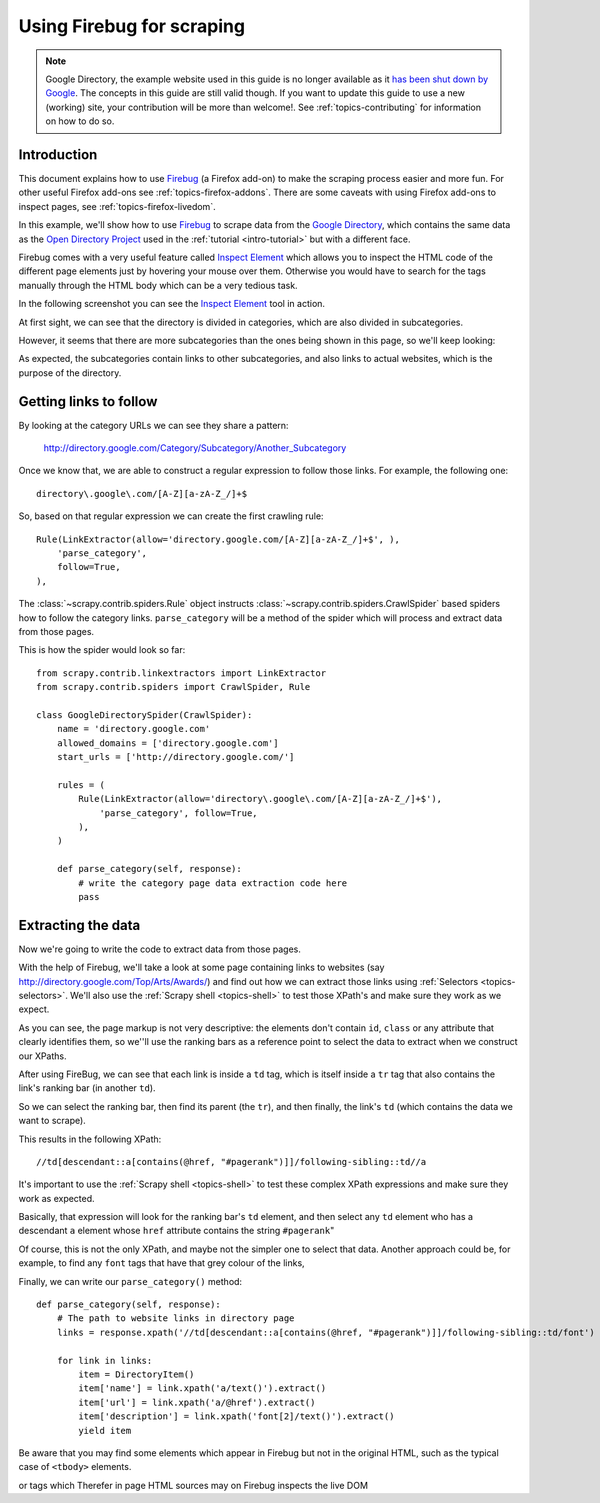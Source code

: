 .. _topics-firebug:

==========================
Using Firebug for scraping
==========================

.. note:: Google Directory, the example website used in this guide is no longer
   available as it `has been shut down by Google`_. The concepts in this guide
   are still valid though. If you want to update this guide to use a new
   (working) site, your contribution will be more than welcome!. See :ref:`topics-contributing`
   for information on how to do so.

Introduction
============

This document explains how to use `Firebug`_ (a Firefox add-on) to make the
scraping process easier and more fun. For other useful Firefox add-ons see
:ref:`topics-firefox-addons`. There are some caveats with using Firefox add-ons
to inspect pages, see :ref:`topics-firefox-livedom`.

In this example, we'll show how to use `Firebug`_ to scrape data from the
`Google Directory`_, which contains the same data as the `Open Directory
Project`_ used in the :ref:`tutorial <intro-tutorial>` but with a different
face.

.. _Firebug: http://getfirebug.com
.. _Google Directory: http://directory.google.com/
.. _Open Directory Project: http://www.dmoz.org

Firebug comes with a very useful feature called `Inspect Element`_ which allows
you to inspect the HTML code of the different page elements just by hovering
your mouse over them. Otherwise you would have to search for the tags manually
through the HTML body which can be a very tedious task.

.. _Inspect Element: https://www.youtube.com/watch?v=-pT_pDe54aA

In the following screenshot you can see the `Inspect Element`_ tool in action.

.. image:: _images/firebug1.png
   :width: 913
   :height: 600
   :alt: Inspecting elements with Firebug

At first sight, we can see that the directory is divided in categories, which
are also divided in subcategories.

However, it seems that there are more subcategories than the ones being shown
in this page, so we'll keep looking:

.. image:: _images/firebug2.png
   :width: 819
   :height: 629
   :alt: Inspecting elements with Firebug

As expected, the subcategories contain links to other subcategories, and also
links to actual websites, which is the purpose of the directory.

Getting links to follow
=======================

By looking at the category URLs we can see they share a pattern:

    http://directory.google.com/Category/Subcategory/Another_Subcategory

Once we know that, we are able to construct a regular expression to follow
those links. For example, the following one::

    directory\.google\.com/[A-Z][a-zA-Z_/]+$

So, based on that regular expression we can create the first crawling rule::

    Rule(LinkExtractor(allow='directory.google.com/[A-Z][a-zA-Z_/]+$', ),
        'parse_category',
        follow=True,
    ),

The :class:`~scrapy.contrib.spiders.Rule` object instructs
:class:`~scrapy.contrib.spiders.CrawlSpider` based spiders how to follow the
category links. ``parse_category`` will be a method of the spider which will
process and extract data from those pages.

This is how the spider would look so far::

   from scrapy.contrib.linkextractors import LinkExtractor
   from scrapy.contrib.spiders import CrawlSpider, Rule

   class GoogleDirectorySpider(CrawlSpider):
       name = 'directory.google.com'
       allowed_domains = ['directory.google.com']
       start_urls = ['http://directory.google.com/']

       rules = (
           Rule(LinkExtractor(allow='directory\.google\.com/[A-Z][a-zA-Z_/]+$'),
               'parse_category', follow=True,
           ),
       )

       def parse_category(self, response):
           # write the category page data extraction code here
           pass


Extracting the data
===================

Now we're going to write the code to extract data from those pages.

With the help of Firebug, we'll take a look at some page containing links to
websites (say http://directory.google.com/Top/Arts/Awards/) and find out how we can
extract those links using :ref:`Selectors <topics-selectors>`. We'll also
use the :ref:`Scrapy shell <topics-shell>` to test those XPath's and make sure
they work as we expect.

.. image:: _images/firebug3.png
   :width: 965
   :height: 751
   :alt: Inspecting elements with Firebug

As you can see, the page markup is not very descriptive: the elements don't
contain ``id``, ``class`` or any attribute that clearly identifies them, so
we''ll use the ranking bars as a reference point to select the data to extract
when we construct our XPaths.

After using FireBug, we can see that each link is inside a ``td`` tag, which is
itself inside a ``tr`` tag that also contains the link's ranking bar (in
another ``td``).

So we can select the ranking bar, then find its parent (the ``tr``), and then
finally, the link's ``td`` (which contains the data we want to scrape).

This results in the following XPath::

    //td[descendant::a[contains(@href, "#pagerank")]]/following-sibling::td//a

It's important to use the :ref:`Scrapy shell <topics-shell>` to test these
complex XPath expressions and make sure they work as expected.

Basically, that expression will look for the ranking bar's ``td`` element, and
then select any ``td`` element who has a descendant ``a`` element whose
``href`` attribute contains the string ``#pagerank``"

Of course, this is not the only XPath, and maybe not the simpler one to select
that data. Another approach could be, for example, to find any ``font`` tags
that have that grey colour of the links,

Finally, we can write our ``parse_category()`` method::

    def parse_category(self, response):
        # The path to website links in directory page
        links = response.xpath('//td[descendant::a[contains(@href, "#pagerank")]]/following-sibling::td/font')

        for link in links:
            item = DirectoryItem()
            item['name'] = link.xpath('a/text()').extract()
            item['url'] = link.xpath('a/@href').extract()
            item['description'] = link.xpath('font[2]/text()').extract()
            yield item


Be aware that you may find some elements which appear in Firebug but
not in the original HTML, such as the typical case of ``<tbody>``
elements.

or tags which Therefer   in page HTML
sources may on Firebug inspects the live DOM

.. _has been shut down by Google: http://searchenginewatch.com/sew/news/2096661/google-directory-shut
